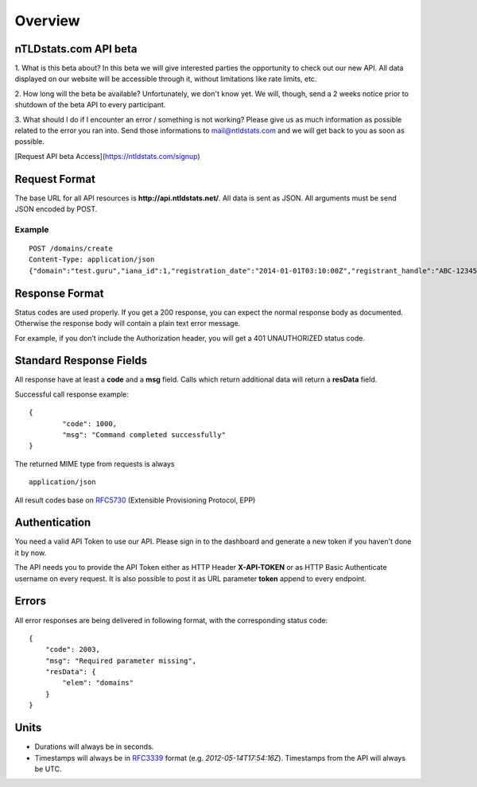 Overview
########

nTLDstats.com API beta
**********************

1. What is this beta about?
In this beta we will give interested parties the opportunity to check out our new API. All data displayed on our website will be accessible through it, without limitations like rate limits, etc.

2. How long will the beta be available?
Unfortunately, we don't know yet. We will, though, send a 2 weeks notice prior to shutdown of the beta API to every participant.

3. What should I do if I encounter an error / something is not working?
Please give us as much information as possible related to the error you ran into. Send those informations to mail@ntldstats.com and we will get back to you as soon as possible.

[Request API beta Access](https://ntldstats.com/signup)


Request Format
**************

The base URL for all API resources is **http://api.ntldstats.net/**. All data is sent as JSON. All arguments must be send JSON encoded by POST.

Example
=======

::

    POST /domains/create
    Content-Type: application/json
    {"domain":"test.guru","iana_id":1,"registration_date":"2014-01-01T03:10:00Z","registrant_handle":"ABC-1234567","nameservers":["ns1.example.com","ns2.example.com"]}

Response Format
***************

Status codes are used properly. If you get a 200 response, you can expect the normal response body as documented. Otherwise the response body will contain a plain text error message.

For example, if you don’t include the Authorization header, you will get a 401 UNAUTHORIZED status code.

Standard Response Fields
************************

All response have at least a **code** and a **msg** field. Calls which return additional data will return a **resData** field.

Successful call response example:

::

	{
		"code": 1000,
		"msg": "Command completed successfully"
	}

The returned MIME type from requests is always

::

	application/json

All result codes base on RFC5730_ (Extensible Provisioning Protocol, EPP)

Authentication
**************

You need a valid API Token to use our API. Please sign in to the dashboard and generate a new token if you haven't done it by now.

The API needs you to provide the API Token either as HTTP Header **X-API-TOKEN** or as HTTP Basic Authenticate username on every request. It is also possible to post it as URL parameter **token** append to every endpoint.

Errors
******

All error responses are being delivered in following format, with the corresponding status code:

::

    {
        "code": 2003,
        "msg": "Required parameter missing",
        "resData": {
            "elem": "domains"
        }
    }

Units
*****

- Durations will always be in seconds.
- Timestamps will always be in RFC3339_ format (e.g. *2012-05-14T17:54:16Z*). Timestamps from the API will always be UTC.


.. _RFC5730: http://tools.ietf.org/html/rfc5730
.. _RFC3339: http://tools.ietf.org/html/rfc3339
